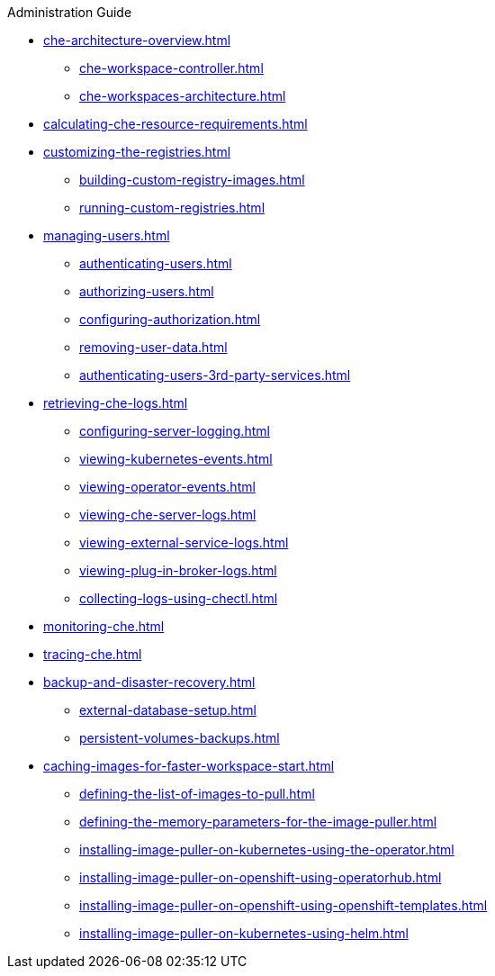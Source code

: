 .Administration Guide
        
* xref:che-architecture-overview.adoc[]
** xref:che-workspace-controller.adoc[]
** xref:che-workspaces-architecture.adoc[]

* xref:calculating-che-resource-requirements.adoc[]

* xref:customizing-the-registries.adoc[]
** xref:building-custom-registry-images.adoc[]
** xref:running-custom-registries.adoc[]

* xref:managing-users.adoc[]
** xref:authenticating-users.adoc[]
** xref:authorizing-users.adoc[]
** xref:configuring-authorization.adoc[]
** xref:removing-user-data.adoc[]
** xref:authenticating-users-3rd-party-services.adoc[]

* xref:retrieving-che-logs.adoc[]
** xref:configuring-server-logging.adoc[]
** xref:viewing-kubernetes-events.adoc[]
** xref:viewing-operator-events.adoc[]
** xref:viewing-che-server-logs.adoc[]
** xref:viewing-external-service-logs.adoc[]
** xref:viewing-plug-in-broker-logs.adoc[]
** xref:collecting-logs-using-chectl.adoc[]

* xref:monitoring-che.adoc[]

* xref:tracing-che.adoc[]

* xref:backup-and-disaster-recovery.adoc[]
** xref:external-database-setup.adoc[]
** xref:persistent-volumes-backups.adoc[]

* xref:caching-images-for-faster-workspace-start.adoc[]
** xref:defining-the-list-of-images-to-pull.adoc[]
** xref:defining-the-memory-parameters-for-the-image-puller.adoc[]
** xref:installing-image-puller-on-kubernetes-using-the-operator.adoc[]
** xref:installing-image-puller-on-openshift-using-operatorhub.adoc[]
** xref:installing-image-puller-on-openshift-using-openshift-templates.adoc[]
** xref:installing-image-puller-on-kubernetes-using-helm.adoc[]
